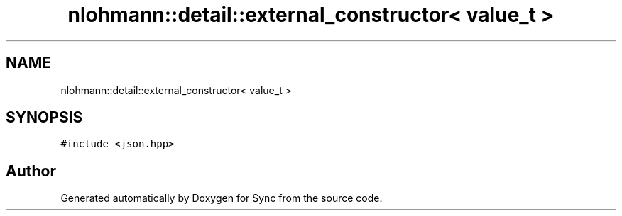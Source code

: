 .TH "nlohmann::detail::external_constructor< value_t >" 3 "Tue Jul 18 2017" "Version 1.0.0" "Sync" \" -*- nroff -*-
.ad l
.nh
.SH NAME
nlohmann::detail::external_constructor< value_t >
.SH SYNOPSIS
.br
.PP
.PP
\fC#include <json\&.hpp>\fP

.SH "Author"
.PP 
Generated automatically by Doxygen for Sync from the source code\&.
